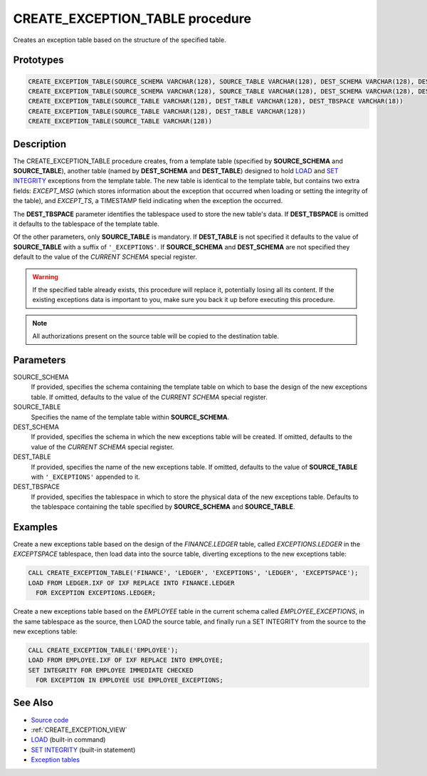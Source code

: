 .. _CREATE_EXCEPTION_TABLE:

================================
CREATE_EXCEPTION_TABLE procedure
================================

Creates an exception table based on the structure of the specified table.

Prototypes
==========

.. code-block:: sql

    CREATE_EXCEPTION_TABLE(SOURCE_SCHEMA VARCHAR(128), SOURCE_TABLE VARCHAR(128), DEST_SCHEMA VARCHAR(128), DEST_TABLE VARCHAR(128), DEST_TBSPACE VARCHAR(18))
    CREATE_EXCEPTION_TABLE(SOURCE_SCHEMA VARCHAR(128), SOURCE_TABLE VARCHAR(128), DEST_SCHEMA VARCHAR(128), DEST_TABLE VARCHAR(128))
    CREATE_EXCEPTION_TABLE(SOURCE_TABLE VARCHAR(128), DEST_TABLE VARCHAR(128), DEST_TBSPACE VARCHAR(18))
    CREATE_EXCEPTION_TABLE(SOURCE_TABLE VARCHAR(128), DEST_TABLE VARCHAR(128))
    CREATE_EXCEPTION_TABLE(SOURCE_TABLE VARCHAR(128))


Description
===========

The CREATE_EXCEPTION_TABLE procedure creates, from a template table (specified
by **SOURCE_SCHEMA** and **SOURCE_TABLE**), another table (named by **DEST_SCHEMA** and
**DEST_TABLE**) designed to hold `LOAD`_ and `SET INTEGRITY`_ exceptions from the
template table. The new table is identical to the template table, but contains
two extra fields: *EXCEPT_MSG* (which stores information about the exception that
occurred when loading or setting the integrity of the table), and *EXCEPT_TS*, a
TIMESTAMP field indicating when the exception the occurred.

The **DEST_TBSPACE** parameter identifies the tablespace used to store the new
table's data. If **DEST_TBSPACE** is omitted it defaults to the tablespace of
the template table.

Of the other parameters, only **SOURCE_TABLE** is mandatory. If **DEST_TABLE**
is not specified it defaults to the value of **SOURCE_TABLE** with a suffix of
``'_EXCEPTIONS'``. If **SOURCE_SCHEMA** and **DEST_SCHEMA** are not specified
they default to the value of the *CURRENT SCHEMA* special register.

.. warning::

    If the specified table already exists, this procedure will replace
    it, potentially losing all its content. If the existing exceptions data is
    important to you, make sure you back it up before executing this procedure.

.. note::

    All authorizations present on the source table will be copied to the
    destination table.

Parameters
==========

SOURCE_SCHEMA
    If provided, specifies the schema containing the template table on which to
    base the design of the new exceptions table. If omitted, defaults to the
    value of the *CURRENT SCHEMA* special register.

SOURCE_TABLE
    Specifies the name of the template table within **SOURCE_SCHEMA**.

DEST_SCHEMA
    If provided, specifies the schema in which the new exceptions table will be
    created. If omitted, defaults to the value of the *CURRENT SCHEMA*
    special register.

DEST_TABLE
    If provided, specifies the name of the new exceptions table. If omitted,
    defaults to the value of **SOURCE_TABLE** with ``'_EXCEPTIONS'`` appended
    to it.

DEST_TBSPACE
    If provided, specifies the tablespace in which to store the physical data
    of the new exceptions table. Defaults to the tablespace containing the
    table specified by **SOURCE_SCHEMA** and **SOURCE_TABLE**.

Examples
========

Create a new exceptions table based on the design of the *FINANCE.LEDGER*
table, called *EXCEPTIONS.LEDGER* in the *EXCEPTSPACE* tablespace, then load
data into the source table, diverting exceptions to the new exceptions table:

.. code-block:: sql

    CALL CREATE_EXCEPTION_TABLE('FINANCE', 'LEDGER', 'EXCEPTIONS', 'LEDGER', 'EXCEPTSPACE');
    LOAD FROM LEDGER.IXF OF IXF REPLACE INTO FINANCE.LEDGER
      FOR EXCEPTION EXCEPTIONS.LEDGER;


Create a new exceptions table based on the *EMPLOYEE* table in the current
schema called *EMPLOYEE_EXCEPTIONS*, in the same tablespace as the source, then
LOAD the source table, and finally run a SET INTEGRITY from the source to the
new exceptions table:

.. code-block:: sql

    CALL CREATE_EXCEPTION_TABLE('EMPLOYEE');
    LOAD FROM EMPLOYEE.IXF OF IXF REPLACE INTO EMPLOYEE;
    SET INTEGRITY FOR EMPLOYEE IMMEDIATE CHECKED
      FOR EXCEPTION IN EMPLOYEE USE EMPLOYEE_EXCEPTIONS;


See Also
========

* `Source code`_
* :ref:`CREATE_EXCEPTION_VIEW`
* `LOAD`_ (built-in command)
* `SET INTEGRITY`_ (built-in statement)
* `Exception tables`_

.. _LOAD: http://publib.boulder.ibm.com/infocenter/db2luw/v9r7/topic/com.ibm.db2.luw.admin.cmd.doc/doc/r0008305.html
.. _SET INTEGRITY: http://publib.boulder.ibm.com/infocenter/db2luw/v9r7/topic/com.ibm.db2.luw.sql.ref.doc/doc/r0000998.html
.. _Exception tables: http://publib.boulder.ibm.com/infocenter/db2luw/v9r7/topic/com.ibm.db2.luw.sql.ref.doc/doc/r0001111.html
.. _Source code: https://github.com/waveform-computing/db2utils/blob/master/exceptions.sql#L43
